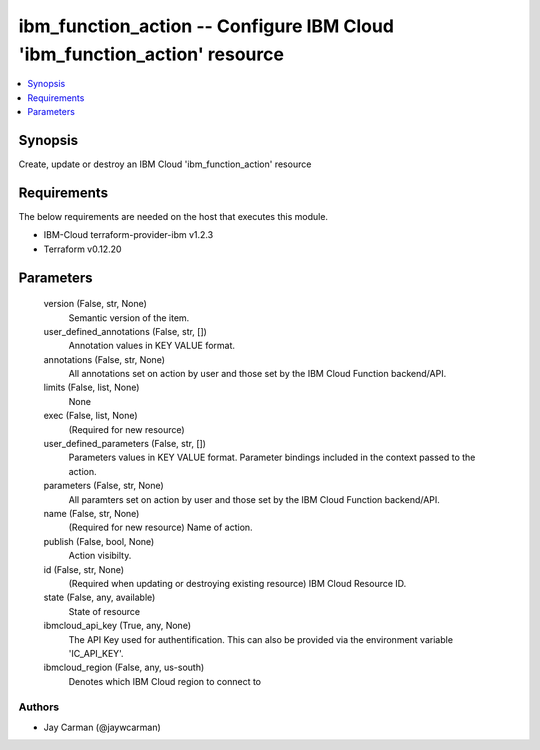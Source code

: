 
ibm_function_action -- Configure IBM Cloud 'ibm_function_action' resource
=========================================================================

.. contents::
   :local:
   :depth: 1


Synopsis
--------

Create, update or destroy an IBM Cloud 'ibm_function_action' resource



Requirements
------------
The below requirements are needed on the host that executes this module.

- IBM-Cloud terraform-provider-ibm v1.2.3
- Terraform v0.12.20



Parameters
----------

  version (False, str, None)
    Semantic version of the item.


  user_defined_annotations (False, str, [])
    Annotation values in KEY VALUE format.


  annotations (False, str, None)
    All annotations set on action by user and those set by the IBM Cloud Function backend/API.


  limits (False, list, None)
    None


  exec (False, list, None)
    (Required for new resource)


  user_defined_parameters (False, str, [])
    Parameters values in KEY VALUE format. Parameter bindings included in the context passed to the action.


  parameters (False, str, None)
    All paramters set on action by user and those set by the IBM Cloud Function backend/API.


  name (False, str, None)
    (Required for new resource) Name of action.


  publish (False, bool, None)
    Action visibilty.


  id (False, str, None)
    (Required when updating or destroying existing resource) IBM Cloud Resource ID.


  state (False, any, available)
    State of resource


  ibmcloud_api_key (True, any, None)
    The API Key used for authentification. This can also be provided via the environment variable 'IC_API_KEY'.


  ibmcloud_region (False, any, us-south)
    Denotes which IBM Cloud region to connect to













Authors
~~~~~~~

- Jay Carman (@jaywcarman)

